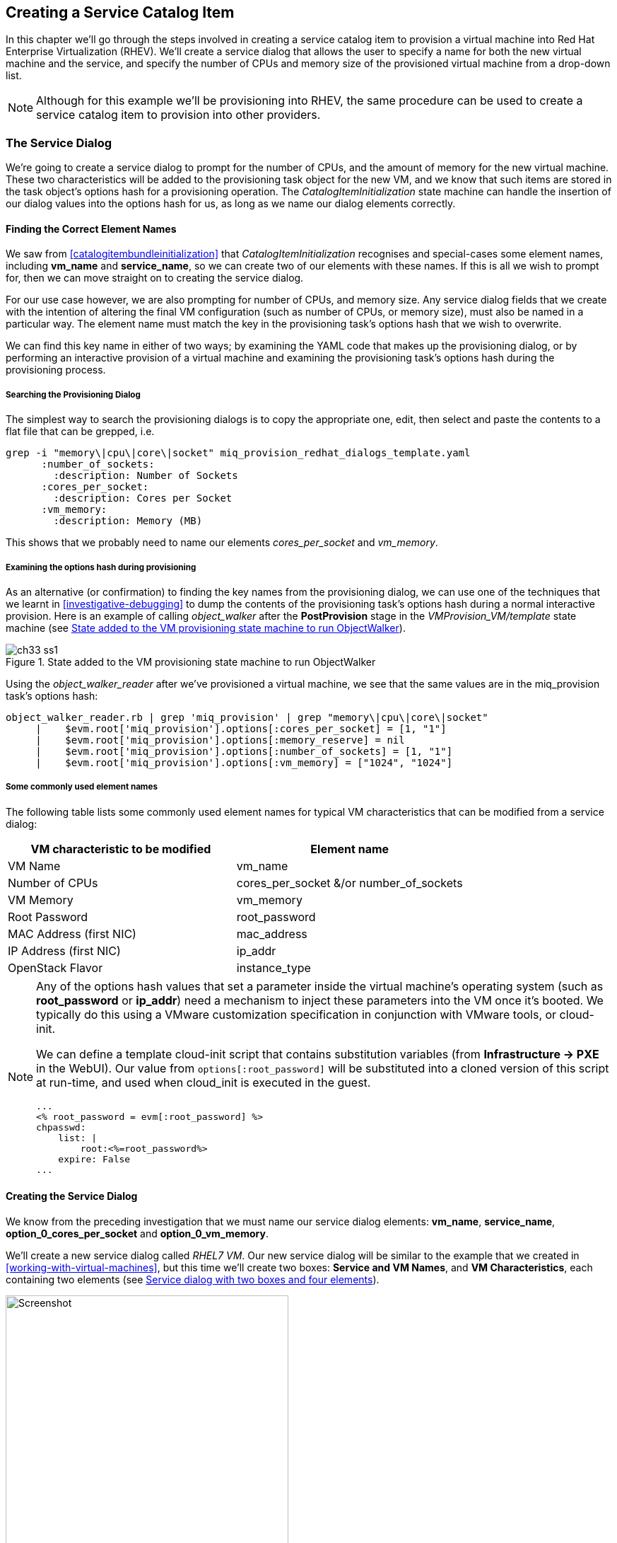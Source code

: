 [[creating-a-service-catalog-item]]
== Creating a Service Catalog Item

In this chapter we'll go through the steps involved in creating a service catalog item to provision a virtual machine into Red Hat Enterprise Virtualization (RHEV). We'll create a service dialog that allows the user to specify a name for both the new virtual machine and the service, and specify the number of CPUs and memory size of the provisioned virtual machine from a drop-down list.

[NOTE]
Although for this example we'll be provisioning into RHEV, the same procedure can be used to create a service catalog item to provision into other providers.

=== The Service Dialog

We're going to create a service dialog to prompt for the number of CPUs, and the amount of memory for the new virtual machine. These two characteristics will be added to the provisioning task object for the new VM, and we know that such items are stored in the task object's options hash for a provisioning operation. The _CatalogItemInitialization_ state machine can handle the insertion of our dialog values into the options hash for us, as long as we name our dialog elements correctly.

==== Finding the Correct Element Names

We saw from <<catalogitembundleinitialization>> that _CatalogItemInitialization_ recognises and special-cases some element names, including *vm_name* and **service_name**, so we can create two of our elements with these names. If this is all we wish to prompt for, then we can move straight on to creating the service dialog.

For our use case however, we are also prompting for number of CPUs, and memory size. Any service dialog fields that we create with the intention of altering the final VM configuration (such as number of CPUs, or memory size), must also be named in a particular way. The element name must match the key in the provisioning task's options hash that we wish to overwrite.

We can find this key name in either of two ways; by examining the YAML code that makes up the provisioning dialog, or by performing an interactive provision of a virtual machine and examining the provisioning task's options hash during the provisioning process.

===== Searching the Provisioning Dialog

The simplest way to search the provisioning dialogs is to copy the appropriate one, edit, then select and paste the contents to a flat file that can be grepped, i.e.

....
grep -i "memory\|cpu\|core\|socket" miq_provision_redhat_dialogs_template.yaml
      :number_of_sockets:
        :description: Number of Sockets
      :cores_per_socket:
        :description: Cores per Socket
      :vm_memory:
        :description: Memory (MB)
....

This shows that we probably need to name our elements _cores_per_socket_ and _vm_memory_.

===== Examining the options hash during provisioning

As an alternative (or confirmation) to finding the key names from the provisioning dialog, we can use one of the techniques that we learnt in <<investigative-debugging>> to dump the contents of the provisioning task's options hash during a normal interactive provision. Here is an example of calling _object_walker_ after the *PostProvision* stage in the _VMProvision_VM/template_ state machine (see <<c33i1>>).

[[c33i1]]
.State added to the VM provisioning state machine to run ObjectWalker
image::images/ch33_ss1.png[]

Using the _object_walker_reader_ after we've provisioned a virtual machine, we see that the same values are in the miq_provision task's options hash:

....
object_walker_reader.rb | grep 'miq_provision' | grep "memory\|cpu\|core\|socket"
     |    $evm.root['miq_provision'].options[:cores_per_socket] = [1, "1"]
     |    $evm.root['miq_provision'].options[:memory_reserve] = nil
     |    $evm.root['miq_provision'].options[:number_of_sockets] = [1, "1"] 
     |    $evm.root['miq_provision'].options[:vm_memory] = ["1024", "1024"]  
....

===== Some commonly used element names

The following table lists some commonly used element names for typical VM characteristics that can be modified from a service dialog:

[cols="^,^",options="header",]
|=======================================================
|VM characteristic to be modified |Element name
|VM Name |vm_name
|Number of CPUs |cores_per_socket &/or number_of_sockets
|VM Memory |vm_memory
|Root Password |root_password
|MAC Address (first NIC) |mac_address
|IP Address (first NIC) |ip_addr
|OpenStack Flavor |instance_type
|=======================================================

[NOTE]
====
Any of the options hash values that set a parameter inside the virtual machine's operating system (such as *root_password* or *ip_addr*) need a mechanism to inject these parameters into the VM once it's booted. We typically do this using a VMware customization specification in conjunction with VMware tools, or cloud-init.

We can define a template cloud-init script that contains substitution variables (from *Infrastructure -> PXE* in the WebUI). Our value from `options[:root_password]` will be substituted into a cloned version of this script at run-time, and used when cloud_init is executed in the guest.

....
...
<% root_password = evm[:root_password] %>
chpasswd:
    list: |
        root:<%=root_password%>
    expire: False
...
....
====
==== Creating the Service Dialog

We know from the preceding investigation that we must name our service dialog elements: **vm_name**, **service_name**, *option_0_cores_per_socket* and **option_0_vm_memory**.

We'll create a new service dialog called _RHEL7 VM_. Our new service dialog will be similar to the example that we created in <<working-with-virtual-machines>>, but this time we'll create two boxes: **Service and VM Names**, and **VM Characteristics**, each containing two elements (see <<c33i2>>).

[[c33i2]]
.Service dialog with two boxes and four elements
image::images/ch33_ss2.png[Screenshot,400,align="center"]

The *Service Name* and *VM Name* elements in the first box are both of type **Text Box**, and have the names *service_name* and *vm_name* respectively.

The *Number of CPUs* element in the second box is of type **Drop Down List** (see <<c33i3>>).

[[c33i3]]
.Number of CPUs element
image::images/ch33_ss3.png[Screenshot,400,align="center"]

We'll populate the list with options to provision one, two or four CPUs (see <<c33i4>>).

[[c33i4]]
.Defining the selection of available CPUs
image::images/ch33_ss4.png[Screenshot,500,align="center"]

The *VM Memory* element in the second box is of type **Drop Down List** (see <<c33i5>>).

[[c33i5]]
.VM memory element
image::images/ch33_ss5.png[Screenshot,400,align="center"]

We'll populate the list with options to provision 1,2,4 or 8 GB of memory (see <<c33i6>>).

[[c33i6]]
.Defining the selection of available memory
image::images/ch33_ss6.png[Screenshot,500,align="center"]

=== Creating the Service Catalog Item

We need to create a service catalog item, but we'll also create a new _service catalog_ to put the item into.

==== Create a Catalog

The first thing we should do is create a service catalog to store the service item. We can have many catalogs; they are used to organise or categorise our service items and bundles.

Navigate to the *Catalogs* section in the accordion, and select *Configuration -> Add a New Catalog* (see <<c33i7>>).

[[c33i7]]
.Adding a new catalog
image::images/ch33_ss7.png[Screenshot,620,align="center"]

Give the catalog a name (for this example we'll use "Generic Servers"), leave everything else as default, and click *Add*.

==== Creating the Catalog Item

Navigate to the *Catalog Items* section in the accordion, highlight the newly created *Generic Servers* catalog, then select *Configuration -> Add a New Catalog Item* (see <<c33i8>>).

[[c33i8]]
.Adding a new catalog item
image::images/ch33_ss8.png[Screenshot,700,align="center"]

Select *RHEV* from the *Catalog Item Type* drop-down list (see <<c33i9>>).

[[c33i9]]
.Selecting the catalog item type
image::images/ch33_ss9.png[Screenshot,400,align="center"]

Enter a name and description for the catalog item, and select the *Display in Catalog* check-box to expose the remaining fields to be filled in. Select our newly created *Generic Servers* catalog and *RHEL7 VM* dialog in the appropriate drop-downs. For the Provisioning Entry Point, navigate to _ManageIQ/Service/Provisioning/StateMachines/ServiceProvision_Template/CatalogItemInitialization_ (see <<c33i10>>).

[[c33i10]]
.Completing the basic info tab
image::images/ch33_ss10.png[Screenshot,700,align="center"]

Click on the *Details* tab, and enter some HTML-formatted text to describe the catalog item to anyone viewing in the catalog:

[literal]
----
<h1>Generic RHEL 7 Server</h1>  
<hr>  
<p>This catalog item will deploy a <strong>Red Hat Enterprise Linux 7</strong> 
server, built from the @Base package set, and patched to 01-March-2016. 

A selection of CPU count and memory size can be made when ordering</p> 
----


Click on the *Request Info* tab, and fill in the details. Select an appropriate template, and **Environment**, **Hardware**, *Network* tab settings that are known to work when a VM is provisioned interactively (see <<service-tips-and-tricks>>). The VM name will be overwritten during the provisioning process, so here we just set it as _changeme_ (see <<c33i11>>).

[[c33i11]]
.Completing the request info tab
image::images/ch33_ss11.png[Screenshot,600,align="center"]

Finally click the *Add* button.

Select a suitable sized icon for a custom image, and save.

=== Ordering the Catalog Item

Navigate to the *Service Catalogs* section in the accordion, expand the *Generic Servers* Catalog, and highlight the *Generic RHEL 7 Server (RHEV)* catalog item (see <<c33i12>>).

[[c33i12]]
.Navigating to the service catalog item
image::images/ch33_ss12.png[Screenshot,700,align="center"]

Click **Order**, and fill out the service dialog values (see <<c33i13>>).

[[c33i13]]
.Completing the service dialog
image::images/ch33_ss13.png[Screenshot,420,align="center"]

Click *Submit*

After a new minutes, the new service should be visible in *My Services*, containing the new VM (see <<c33i14>>).

[[c33i14]]
.The finished service
image::images/ch33_ss14.png[Screenshot,450,align="center"]

If we examine the details of the VM, we see that it has been created with our requested CPU count and memory size (see <<c33i15>>).

[[c33i15]]
.Confirmation of VM configuration
image::images/ch33_ss15.png[Screenshot,450,align="center"]

=== Summary

This example describes the procedure for creating a service catalog item to provision a single virtual machine. We can follow the same procedure to populate a service catalog with many types of virtual machine, both Windows and Linux. Although the service dialog used in this example was quite basic, it is typical of many generic services that we can create for our users. We can add further dialog elements, but we must be careful to balance the trade-off between simplicity of design and presenting additional choice to our users. Using dynamic elements can help in this regard. They enable us to create dialogs with "intelligent" elements that offer a reduced selection of choices, filtered by relevance for the requesting user. Rather than offering a drop-down list of all possible networks to provision the virtual machine onto for example, we might filter based on the requesting user's group membership, or based on the input from another dialog element indicating that the VM should be tagged as _Development_.

